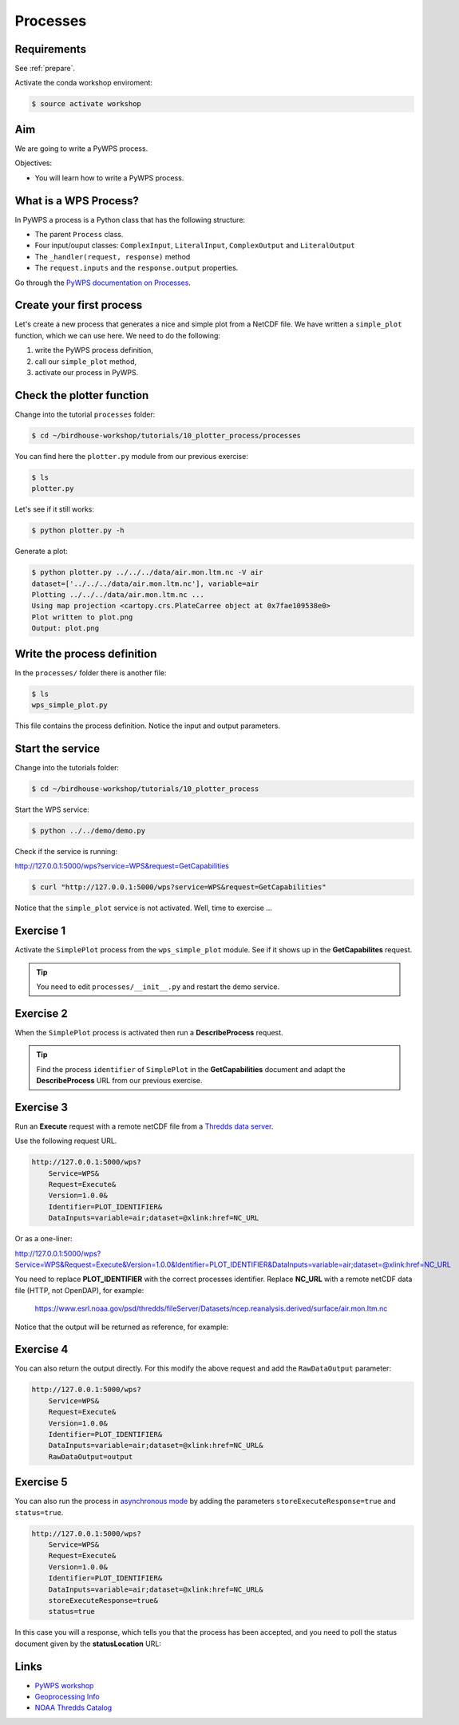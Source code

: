 .. _pywps_process:

Processes
=========

Requirements
------------

See :ref:`prepare`.

Activate the conda workshop enviroment:

.. code-block:: bash

    $ source activate workshop

Aim
---

We are going to write a PyWPS process.

Objectives:

* You will learn how to write a PyWPS process.


What is a WPS Process?
----------------------

In PyWPS a process is a Python class that has the following structure:

* The parent ``Process`` class.
* Four input/ouput classes: ``ComplexInput``, ``LiteralInput``, ``ComplexOutput`` and ``LiteralOutput``
* The ``_handler(request, response)`` method
* The ``request.inputs`` and the ``response.output`` properties.

Go through the `PyWPS documentation on Processes <http://pywps.readthedocs.io/en/latest/process.html>`_.

Create your first process
-------------------------

Let's create a new process that generates a nice and simple plot from a NetCDF file.
We have written a ``simple_plot`` function, which we can use here.
We need to do the following:

1. write the PyWPS process definition,
2. call our ``simple_plot`` method,
3. activate our process in PyWPS.

Check the plotter function
--------------------------

Change into the tutorial ``processes`` folder:

.. code-block:: bash

  $ cd ~/birdhouse-workshop/tutorials/10_plotter_process/processes

You can find here the ``plotter.py`` module from our previous exercise:

.. code-block:: bash

  $ ls
  plotter.py

Let's see if it still works:

.. code-block:: bash

  $ python plotter.py -h

Generate a plot:

.. code-block:: bash

  $ python plotter.py ../../../data/air.mon.ltm.nc -V air
  dataset=['../../../data/air.mon.ltm.nc'], variable=air
  Plotting ../../../data/air.mon.ltm.nc ...
  Using map projection <cartopy.crs.PlateCarree object at 0x7fae109538e0>
  Plot written to plot.png
  Output: plot.png


Write the process definition
-----------------------------

In the ``processes/`` folder there is another file:

.. code-block:: bash

  $ ls
  wps_simple_plot.py

This file contains the process definition. Notice the input and output parameters.

Start the service
-----------------

Change into the tutorials folder:

.. code-block:: bash

    $ cd ~/birdhouse-workshop/tutorials/10_plotter_process

Start the WPS service:

.. code-block:: bash

    $ python ../../demo/demo.py

Check if the service is running:

http://127.0.0.1:5000/wps?service=WPS&request=GetCapabilities

.. code-block:: bash

   $ curl "http://127.0.0.1:5000/wps?service=WPS&request=GetCapabilities"

Notice that the ``simple_plot`` service is not activated. Well, time to exercise ...

Exercise 1
----------

Activate the ``SimplePlot`` process from the ``wps_simple_plot`` module.
See if it shows up in the **GetCapabilites** request.

.. tip::
  You need to edit ``processes/__init__.py`` and restart the demo service.

Exercise 2
----------

When the ``SimplePlot`` process is activated then run a **DescribeProcess** request.

.. tip::
  Find the process ``identifier`` of ``SimplePlot`` in the **GetCapabilities** document
  and adapt the **DescribeProcess** URL from our previous exercise.

Exercise 3
-----------

Run an **Execute** request with a remote netCDF file from a
`Thredds data server <https://www.esrl.noaa.gov/psd/thredds/catalog/Datasets/ncep.reanalysis.derived/surface/catalog.html?dataset=Datasets/ncep.reanalysis.derived/surface/air.mon.ltm.nc>`_.

Use the following request URL.

.. code-block:: bash

  http://127.0.0.1:5000/wps?
      Service=WPS&
      Request=Execute&
      Version=1.0.0&
      Identifier=PLOT_IDENTIFIER&
      DataInputs=variable=air;dataset=@xlink:href=NC_URL

Or as a one-liner:

http://127.0.0.1:5000/wps?Service=WPS&Request=Execute&Version=1.0.0&Identifier=PLOT_IDENTIFIER&DataInputs=variable=air;dataset=@xlink:href=NC_URL

You need to replace **PLOT_IDENTIFIER** with the correct
processes identifier. Replace **NC_URL** with a remote netCDF data file (HTTP, not OpenDAP),
for example:

  https://www.esrl.noaa.gov/psd/thredds/fileServer/Datasets/ncep.reanalysis.derived/surface/air.mon.ltm.nc

Notice that the output will be returned as reference, for example:

.. code-block:: xml
  :emphasize-lines: 5

  <wps:ProcessOutputs>
    <wps:Output>
      <ows:Identifier>output</ows:Identifier>
      <ows:Title>Simple Plot</ows:Title>
      <wps:Reference xlink:href="http://localhost:5000/outputs/4d075e9a-acf4-11e7-9396-acde48001122/plot_ex33_nbf.png" mimeType="image/png"/>
    </wps:Output>
  </wps:ProcessOutputs>


Exercise 4
----------

You can also return the output directly. For this modify the above request
and add the ``RawDataOutput`` parameter:

.. code-block:: bash

  http://127.0.0.1:5000/wps?
      Service=WPS&
      Request=Execute&
      Version=1.0.0&
      Identifier=PLOT_IDENTIFIER&
      DataInputs=variable=air;dataset=@xlink:href=NC_URL&
      RawDataOutput=output


Exercise 5
----------

You can also run the process in
`asynchronous mode <http://pywps.readthedocs.io/en/latest/process.html#progress-and-status-report>`_
by adding the parameters ``storeExecuteResponse=true`` and ``status=true``.

.. code-block:: bash

  http://127.0.0.1:5000/wps?
      Service=WPS&
      Request=Execute&
      Version=1.0.0&
      Identifier=PLOT_IDENTIFIER&
      DataInputs=variable=air;dataset=@xlink:href=NC_URL&
      storeExecuteResponse=true&
      status=true

In this case you will a response, which tells you that the process has been accepted,
and you need to poll the status document given by the **statusLocation** URL:

.. code-block:: xml
  :emphasize-lines: 4,11

  <wps:ExecuteResponse
    service="WPS" version="1.0.0" xml:lang="en-US"
    serviceInstance="http://localhost:5000/wps?service=WPS&amp;request=GetCapabilities"
    statusLocation="http://localhost:5000/outputs/c894c1b4-acf7-11e7-b989-acde48001122.xml">
    <wps:Process wps:processVersion="1.0">
      <ows:Identifier>simple_plot</ows:Identifier>
      <ows:Title>Simple Plot</ows:Title>
      <ows:Abstract>Returns a nice and simple plot.</ows:Abstract>
    </wps:Process>
    <wps:Status creationTime="2017-10-09T15:43:10Z">
      <wps:ProcessAccepted>PyWPS Process simple_plot accepted</wps:ProcessAccepted>
    </wps:Status>
  </wps:ExecuteResponse>

Links
-----

* `PyWPS workshop <https://github.com/PyWPS/pywps-workshop/blob/master/02-Process.md>`_
* `Geoprocessing Info <http://geoprocessing.info/wpsdoc/1x0ExecuteGET>`_
* `NOAA Thredds Catalog <https://www.esrl.noaa.gov/psd/thredds/catalog.html>`_
